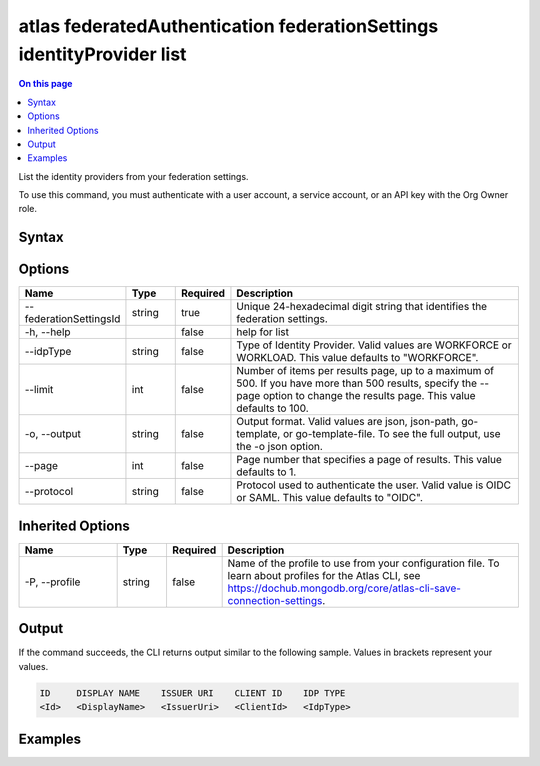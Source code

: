 .. _atlas-federatedAuthentication-federationSettings-identityProvider-list:

======================================================================
atlas federatedAuthentication federationSettings identityProvider list
======================================================================

.. default-domain:: mongodb

.. contents:: On this page
   :local:
   :backlinks: none
   :depth: 1
   :class: singlecol

List the identity providers from your federation settings.

To use this command, you must authenticate with a user account, a service account, or an API key with the Org Owner role.

Syntax
------

.. code-block::
   :caption: Command Syntax

   atlas federatedAuthentication federationSettings identityProvider list [options]

.. Code end marker, please don't delete this comment

Options
-------

.. list-table::
   :header-rows: 1
   :widths: 20 10 10 60

   * - Name
     - Type
     - Required
     - Description
   * - --federationSettingsId
     - string
     - true
     - Unique 24-hexadecimal digit string that identifies the federation settings.
   * - -h, --help
     - 
     - false
     - help for list
   * - --idpType
     - string
     - false
     - Type of Identity Provider. Valid values are WORKFORCE or WORKLOAD. This value defaults to "WORKFORCE".
   * - --limit
     - int
     - false
     - Number of items per results page, up to a maximum of 500. If you have more than 500 results, specify the --page option to change the results page. This value defaults to 100.
   * - -o, --output
     - string
     - false
     - Output format. Valid values are json, json-path, go-template, or go-template-file. To see the full output, use the -o json option.
   * - --page
     - int
     - false
     - Page number that specifies a page of results. This value defaults to 1.
   * - --protocol
     - string
     - false
     - Protocol used to authenticate the user. Valid value is OIDC or SAML. This value defaults to "OIDC".

Inherited Options
-----------------

.. list-table::
   :header-rows: 1
   :widths: 20 10 10 60

   * - Name
     - Type
     - Required
     - Description
   * - -P, --profile
     - string
     - false
     - Name of the profile to use from your configuration file. To learn about profiles for the Atlas CLI, see https://dochub.mongodb.org/core/atlas-cli-save-connection-settings.

Output
------

If the command succeeds, the CLI returns output similar to the following sample. Values in brackets represent your values.

.. code-block::

   ID     DISPLAY NAME    ISSUER URI    CLIENT ID    IDP TYPE
   <Id>   <DisplayName>   <IssuerUri>   <ClientId>   <IdpType>
   

Examples
--------

.. code-block::
   :copyable: false

   # List the identity providers from your federation settings with federationSettingsId 5d1113b25a115342acc2d1aa and idpType WORKLOAD
 	atlas federatedAuthentication federationSettings identityProvider list --federationSettingsId 5d1113b25a115342acc2d1aa --idpType WORKLOAD

